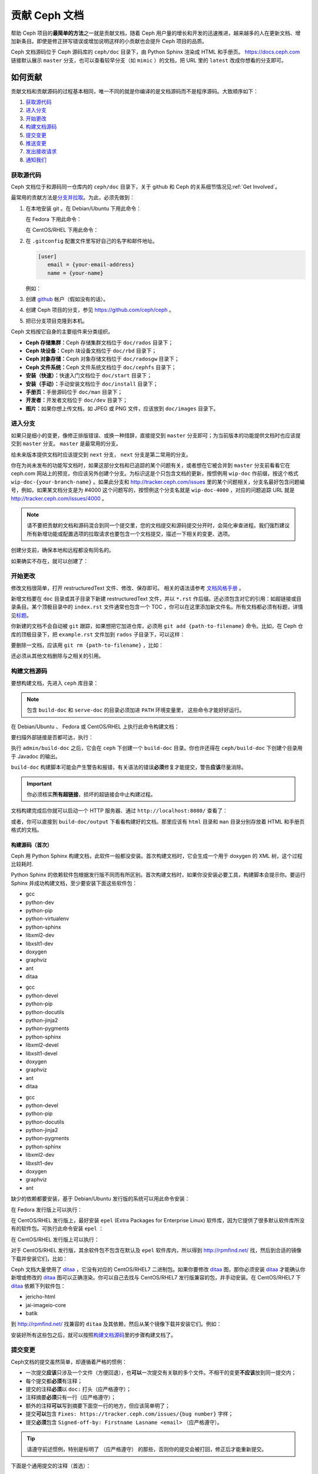 ================
 贡献 Ceph 文档
================
.. Documenting Ceph

帮助 Ceph 项目的\ **最简单的方法**\ 之一就是贡献文档，\
随着 Ceph 用户量的增长和开发的迅速推进，\
越来越多的人在更新文档、增加新条目。\
即使是修正拼写错误或增加说明这样的小贡献也会提升 Ceph 项目的品质。

Ceph 文档源码位于 Ceph 源码库的 ``ceph/doc`` 目录下，\
由 Python Sphinx 渲染成 HTML 和手册页。 \
https://docs.ceph.com 链接默认展示 ``master`` 分支，\
也可以查看较早分支（如 ``mimic`` ）的文档，\
把 URL 里的 ``latest`` 改成你想看的分支即可。


如何贡献
========
.. Making Contributions

贡献文档和贡献源码的过程基本相同，\
唯一不同的就是你编译的是文档源码而不是程序源码。\
大致顺序如下：

#. `获取源代码`_
#. `进入分支`_
#. `开始更改`_
#. `构建文档源码`_
#. `提交变更`_
#. `推送变更`_
#. `发出接收请求`_
#. `通知我们`_

获取源代码
----------
.. Get the Source

Ceph 文档位于和源码同一仓库内的 ``ceph/doc`` 目录下，\
关于 github 和 Ceph 的关系细节情况见\ :ref:`Get Involved`\ 。

最常用的贡献方法是\ `分支并拉取`_\ 。\
为此，必须先做到：

#. 在本地安装 git 。在 Debian/Ubuntu 下用此命令：

   .. prompt:: bash $

	sudo apt-get install git

   在 Fedora 下用此命令：

   .. prompt:: bash $

	sudo yum install git

   在 CentOS/RHEL 下用此命令：

   .. prompt:: bash $

	sudo yum install git

#. 在 ``.gitconfig`` 配置文件里写好自己的名字和邮件地址。

   .. code-block:: ini

	[user]
	   email = {your-email-address}
	   name = {your-name}

   例如：

   .. prompt:: bash $

	git config --global user.name "John Doe"
	git config --global user.email johndoe@example.com


#. 创建 `github`_ 帐户（假如没有的话）。

#. 创建 Ceph 项目的分支，参见 https://github.com/ceph/ceph 。

#. 把已分支项目克隆到本机。


Ceph 文档按它自身的主要组件来分类组织。

- **Ceph 存储集群：**\ Ceph 存储集群文档位于
  ``doc/rados`` 目录下；

- **Ceph 块设备：**\ Ceph 块设备文档位于
  ``doc/rbd`` 目录下；

- **Ceph 对象存储：**\ Ceph 对象存储文档位于
  ``doc/radosgw`` 目录下；

- **Ceph 文件系统：**\ Ceph 文件系统文档位于
  ``doc/cephfs`` 目录下；

- **安装（快速）：**\ 快速入门文档位于
  ``doc/start`` 目录下；

- **安装（手动）：**\ 手动安装文档位于
  ``doc/install`` 目录下；

- **手册页：**\ 手册源码位于 ``doc/man`` 目录下；

- **开发者：**\ 开发者文档位于 ``doc/dev`` 目录下；

- **图片：**\ 如果你想上传文档，如 JPEG 或 PNG 文件，应该放到
  ``doc/images`` 目录下。


进入分支
--------
.. Select a Branch

如果只是细小的变更，像修正排版错误、或换一种措辞，直接提交到 ``master`` 分支即\
可；为当前版本的功能提供文档时也应该提交到 ``master`` 分支。 ``master`` 是最常\
用的分支。

.. prompt:: bash $

	git checkout master

给未来版本提供文档时应该提交到 ``next`` 分支， ``next`` 分支是第二常用的分支。

.. prompt:: bash $

	git checkout next

你在为尚未发布的功能写文档时，如果这部分文档和已追踪的某个问题有关，或者想在它\
被合并到 ``master`` 分支前看看它在 ceph.com 网站上的预览，你应该另外创建个分\
支。为标识这是个只包含文档的更新，按惯例用 ``wip-doc`` 作前缀，按这个格式 \
``wip-doc-{your-branch-name}`` 。如果此分支和 http://tracker.ceph.com/issues \
里的某个问题相关，分支名最好包含问题编号，例如，如果某文档分支是为 #4000 这个\
问题写的，按惯例这个分支名就是 ``wip-doc-4000`` ，对应的问题追踪 URL 就是 \
http://tracker.ceph.com/issues/4000 。

.. note:: 请不要把贡献的文档和源码混合到同一个提交里，您的\
   文档提交和源码提交分开时，会简化审查进程。我们强烈建议\
   所有新增功能或配置选项的拉取请求也要包含一个文档提交，\
   描述一下相关的变更、选项。

创建分支前，确保本地和远程都没有同名的。

.. prompt:: bash $

	git branch -a | grep wip-doc-{your-branch-name}

如果确实不存在，就可以创建了：

.. prompt:: bash $

	git checkout -b wip-doc-{your-branch-name}


开始更改
--------
.. Make a Change

修改文档很简单，打开 restructuredText 文件、修改、保存即可。
相关的语法请参考 `文档风格手册`_ 。

新增文档要在 ``doc`` 目录或其子目录下新建 restructuredText
文件，并以 ``*.rst`` 作后缀。还必须包含对它的引用：如超链接或\
目录条目。某个顶极目录中的 ``index.rst`` 文件通常也包含一个
TOC ，你可以在这里添加新文件名。所有文档都必须有标题，详情见\
`标题`_\ 。

你新建的文档不会自动被 ``git`` 跟踪，如果想把它加进仓库，必须\
用 ``git add {path-to-filename}`` 命令。比如，在 Ceph 仓库的\
顶极目录下，把 ``example.rst`` 文件加到 ``rados`` 子目录下，\
可以这样：

.. prompt:: bash $

	git add doc/rados/example.rst

要删除一文档，应该用 ``git rm {path-to-filename}`` ，比如：

.. prompt:: bash $

	git rm doc/rados/example.rst

还必须从其他文档删除与之相关的引用。


构建文档源码
------------
.. Build the Source

要想构建文档，先进入 ``ceph`` 库目录：

.. prompt:: bash $

	cd ceph

.. note::
   包含 ``build-doc`` 和 ``serve-doc`` 的目录必须加进 ``PATH`` 环境变量里，
   这些命令才能好好运行。

在 Debian/Ubuntu 、 Fedora 或 CentOS/RHEL 上执行此命令构建文档：

.. prompt:: bash $

	admin/build-doc

要扫描外部链接是否都可达，执行：

.. prompt:: bash $

	admin/build-doc linkcheck

执行 ``admin/build-doc`` 之后，它会在 ``ceph`` 下创建一个
``build-doc`` 目录。你也许还得在 ``ceph/build-doc`` 下创建个目\
录用于 Javadoc 的输出。

.. prompt:: bash $

	mkdir -p output/html/api/libcephfs-java/javadoc

``build-doc`` 构建脚本可能会产生警告和报错，有关语法的错误\
**必须**\ 修复才能提交，警告\ **应该**\ 尽量消除。

.. important:: 你必须核实\ **所有超链接**\ ，损坏的超链接会中\
   止构建过程。

文档构建完成后你就可以启动一个 HTTP 服务器、通过
``http://localhost:8080/`` 查看了：

.. prompt:: bash $

	admin/serve-doc

或者，你可以直接到 ``build-doc/output`` 下看看构建好的文档。\
那里应该有 ``html`` 目录和 ``man`` 目录分别存放着 HTML 和手册\
页格式的文档。


构建源码（首次）
~~~~~~~~~~~~~~~~
.. Build the Source (First Time)

Ceph 用 Python Sphinx 构建文档，此软件一般都没安装。首次构建文\
档时，它会生成一个用于 doxygen 的 XML 树，这个过程比较耗时.

Python Sphinx 的依赖软件包根据发行版不同而有所区别。首次构建文\
档时，如果你没安装必要工具，构建脚本会提示你。要运行 Sphinx 并\
成功构建文档，至少要安装下面这些软件包：

.. raw:: html

	<style type="text/css">div.body h3{margin:5px 0px 0px 0px;}</style>
	<table cellpadding="10"><colgroup><col width="30%"><col width="30%"><col width="30%"></colgroup><tbody valign="top"><tr><td><h3>Debian/Ubuntu</h3>

- gcc
- python-dev
- python-pip
- python-virtualenv
- python-sphinx
- libxml2-dev
- libxslt1-dev
- doxygen
- graphviz
- ant
- ditaa

.. raw:: html

	</td><td><h3>Fedora</h3>

- gcc
- python-devel
- python-pip
- python-docutils
- python-jinja2
- python-pygments
- python-sphinx
- libxml2-devel
- libxslt1-devel
- doxygen
- graphviz
- ant
- ditaa

.. raw:: html

	</td><td><h3>CentOS/RHEL</h3>

- gcc
- python-devel
- python-pip
- python-docutils
- python-jinja2
- python-pygments
- python-sphinx
- libxml2-dev
- libxslt1-dev
- doxygen
- graphviz
- ant

.. raw:: html

	</td></tr></tbody></table>


缺少的依赖都要安装，基于 Debian/Ubuntu 发行版的系统可以用此命\
令安装：

.. prompt:: bash $

	sudo apt-get install gcc python-dev python-pip libxml2-dev libxslt-dev doxygen graphviz ant ditaa
	sudo apt-get install python-sphinx

在 Fedora 发行版上可以执行：

.. prompt:: bash $

   sudo yum install gcc python-devel python-pip libxml2-devel libxslt-devel doxygen graphviz ant
   sudo pip install html2text
   sudo yum install python-jinja2 python-pygments python-docutils python-sphinx
   sudo yum install jericho-html ditaa

在 CentOS/RHEL 发行版上，最好安装 ``epel`` (Extra Packages for
Enterprise Linux) 软件库，因为它提供了很多默认软件库所没有的软\
件包。可执行此命令安装 ``epel`` ：

.. prompt:: bash $

        sudo yum install -y https://dl.fedoraproject.org/pub/epel/epel-release-latest-7.noarch.rpm

在 CentOS/RHEL 发行版上可以执行：

.. prompt:: bash $

	sudo yum install gcc python-devel python-pip libxml2-devel libxslt-devel doxygen graphviz ant
	sudo pip install html2text

对于 CentOS/RHEL 发行版，其余软件包不包含在默认及 ``epel`` 软\
件库内，所以得到 http://rpmfind.net/ 找，然后到合适的镜像下载\
并安装它们，比如：

.. prompt:: bash $

	wget http://rpmfind.net/linux/centos/7/os/x86_64/Packages/python-jinja2-2.7.2-2.el7.noarch.rpm
	sudo yum install python-jinja2-2.7.2-2.el7.noarch.rpm
	wget http://rpmfind.net/linux/centos/7/os/x86_64/Packages/python-pygments-1.4-9.el7.noarch.rpm
	sudo yum install python-pygments-1.4-9.el7.noarch.rpm
	wget http://rpmfind.net/linux/centos/7/os/x86_64/Packages/python-docutils-0.11-0.2.20130715svn7687.el7.noarch.rpm
	sudo yum install python-docutils-0.11-0.2.20130715svn7687.el7.noarch.rpm
	wget http://rpmfind.net/linux/centos/7/os/x86_64/Packages/python-sphinx-1.1.3-11.el7.noarch.rpm
	sudo yum install python-sphinx-1.1.3-11.el7.noarch.rpm

Ceph 文档大量使用了 `ditaa`_ ，它没有对应的 CentOS/RHEL7 二进\
制包。如果你要修改 `ditaa`_ 图，那你必须安装 `ditaa`_ 才能确认\
你新增或修改的 `ditaa`_ 图可以正确渲染。你可以自己去找与
CentOS/RHEL7 发行版兼容的包，并手动安装。在 CentOS/RHEL7 下
`ditaa`_ 依赖下列软件包：

- jericho-html
- jai-imageio-core
- batik

到 http://rpmfind.net/ 找兼容的 ``ditaa`` 及其依赖，然后从某个\
镜像下载并安装它们。例如：

.. prompt:: bash $

	wget http://rpmfind.net/linux/fedora/linux/releases/22/Everything/x86_64/os/Packages/j/jericho-html-3.3-4.fc22.noarch.rpm
	sudo yum install jericho-html-3.3-4.fc22.noarch.rpm
	wget http://rpmfind.net/linux/centos/7/os/x86_64/Packages/jai-imageio-core-1.2-0.14.20100217cvs.el7.noarch.rpm
	sudo yum install jai-imageio-core-1.2-0.14.20100217cvs.el7.noarch.rpm
	wget http://rpmfind.net/linux/centos/7/os/x86_64/Packages/batik-1.8-0.12.svn1230816.el7.noarch.rpm
	sudo yum install batik-1.8-0.12.svn1230816.el7.noarch.rpm
	wget http://rpmfind.net/linux/fedora/linux/releases/22/Everything/x86_64/os/Packages/d/ditaa-0.9-13.r74.fc21.noarch.rpm
	sudo yum install ditaa-0.9-13.r74.fc21.noarch.rpm

安装好所有这些包之后，就可以按照\ `构建文档源码`_\ 里的步骤构\
建文档了。


提交变更
--------
.. Commit the Change

Ceph文档的提交虽然简单，却遵循着严格的惯例：

- 一次提交\ **应该**\ 只涉及一个文件（方便回退），也\ **可以**\ \
  一次提交有关联的多个文件。不相干的变更\ **不应该**\ 放到同一提\
  交内；
- 每个提交都\ **必须**\ 有注释；
- 提交的注释\ **必须**\ 以 ``doc:`` 打头（应严格遵守）；
- 注释摘要\ **必须**\ 只有一行（应严格遵守）；
- 额外的注释\ **可以**\ 写到摘要下面空一行的地方，但应该简单明了；
- 提交\ **可以**\ 包含 ``Fixes: https://tracker.ceph.com/issues/{bug number}`` 字样；
- 提交\ **必须**\ 包含 ``Signed-off-by: Firstname Lasname <email>`` （应严格遵守）。

.. tip:: 请遵守前述惯例，特别是标明了 ``（应严格遵守）`` 的那些，\
   否则你的提交会被打回，修正后才能重新提交。

下面是个通用提交的注释（首选）： ::

	doc: Fixes a spelling error and a broken hyperlink.

	Signed-off-by: John Doe <john.doe@gmail.com>


下面的注释里有到 BUG 的引用。 ::

	doc: Fixes a spelling error and a broken hyperlink.

	Fixes: https://tracker.ceph.com/issues/1234

	Signed-off-by: John Doe <john.doe@gmail.com>


下面的注释包含一句概要和详述，在摘要和详述之间用空行隔开了： ::

	doc: Added mon setting to monitor config reference

	Describes 'mon setting', which is a new setting added
	to config_opts.h.

	Signed-off-by: John Doe <john.doe@gmail.com>


执行下列命令提交变更：

.. prompt:: bash $

	git commit -a


管理文档提交的一个比较简单的方法是用 ``git`` 的图形化前端，如 \
``gitk`` 提供了可查看仓库历史的图形界面； ``git-gui`` 提供的图\
形界面可查看未提交的变更、把未提交变更暂存起来、提交变更、并推\
送到自己的 Ceph 分支仓库。


在 Debian/Ubuntu 上执行以下命令安装：

.. prompt:: bash $

	sudo apt-get install gitk git-gui

在 Fedora/CentOS/RHEL 上执行以下命令安装：

.. prompt:: bash $

	sudo yum install gitk git-gui

然后执行：

.. prompt:: bash $

	cd {git-ceph-repo-path}
	gitk

最后，点击 **File->Start git gui** 打开图形界面。


推送变更
--------
.. Push the Change

你完成一或多个提交后，必须从本地推送到位于 ``github`` 的仓库。某些图形化工具\
（如 ``git-gui`` ）有推送菜单。如果你之前创建了分支：

.. prompt:: bash $

	git push origin wip-doc-{your-branch-name}

否则：

.. prompt:: bash $

	git push


发出接收请求
------------
.. Make a Pull Request

前面已经说过了，你可以依照\ `分支并拉取`_\ 方法共享文档。


通知我们
--------
.. Notify Us

如果发出的 PR 长时间没人审核，请联系相应组件 :ref:`clt` 的负责人。


文档风格手册
============
.. Documentation Style Guide

Ceph 文档项目的目标之一就是可读性，包括 restructuredText 和\
渲染后的 HTML 页面的可读性。进入 Ceph 源码库，随便找个文档\
查看其源码，你会发现它们在终端下就像已经渲染过的 HTML 页面\
一样清晰明了。另外，也许你还看到 ``ditaa`` 格式的图表渲染\
的很漂亮。

.. prompt:: bash $

	less doc/architecture.rst

为了维持一致性，请遵守下面的风格手册。


标题
----
.. Headings

#. **文档标题：** 标题行的前、后各加一行 ``=`` ，且标题行首、\
   行尾各有一个空格，详情见\ `文档标题`_\ 。

#. **段落标题：** 段标题行下是一行 ``=`` ，且标题行首、行尾都\
   没有空格；段标题前应该有两个空行（除非前面是内嵌引用）。详\
   情见\ `小节`_\ 。

#. **小节标题：** 小节标题行下是一行 ``-`` ，且行首、行尾都没\
   有空格；段标题前应该有两个空行（除非前面是内嵌引用）。


正文
----
.. Text Body

通常，我们把正文限制在 80 列之内，这样它在任何标准终端内都可以正确显示，行首、\
行尾都不能有空格。我们应该尽可能维持此惯例，包括文本、项目、文字文本（允许例\
外）、表格、和 ``ditaa`` 图形。

#. **段落：** 段落前后各有一空行，且宽度不超过 80 字符，这样文档源码就可以在任\
   何标准终端正确显示。

#. **引文文本：** 要创建引文文本（如展示命令行用法），前一段应以 ``::`` 结尾；\
   或者先加一个空行、然后在新行上输入 ``::`` 、之后再加一个空行。之后以 TAB \
   （首选）或 3 个空格缩进，开始输入引文了。

#. **缩进文本：** 像要点这样的缩进文本（如： ``- some text`` ）可能会延伸很多\
   行，后续行应该延续和首行缩进（数字、圆点等）相同的起始列。

   缩进文本也可以包含引文。这时，缩进文本仍然用空格标记、引文仍用 TAB 标记。按\
   照这个惯例，你就可以额外增加缩进段落，并在其中嵌入引文示例（引文段前加空\
   行，行前用空格缩进）。

#. **编号项目：** 需编号的列表应该在行首用 ``#`` 标识以实现自动编号，而不是手\
   动标识，这样在条目顺序变更时就不用重新编号了。

#. **代码示例：** Ceph 文档中可以用 ``.. code-block::<language>`` 按语种对源码\
   进行高亮显示，对源代码应该这样标记。然而，使用这个标签时将导致编号项目从 1 \
   开始重新编号，详情见\ `显示代码示例`_\ 。


段落分级标记
------------
.. Paragraph Level Markup

Ceph 文档项目用\ `段落分级标记`_\ 来高亮显示要点。

#. **Tip:** 提示：用 ``.. tip::`` 指令标识额外信息，以助读者或操作员脱困。

#. **Note:** 注：用 ``.. note::`` 指令来高亮显示一个要点。

#. **Important:** 重要：用 ``.. important::`` 指令来高亮显示重要依赖或警告（如\
   可能导致数据丢失的事情）。尽量少用，因为它会渲染成红色背景。

#. **Version Added:** 版本新增：用 ``..versionadded::`` 指令来标识新增功能或配\
   置选项，这样用户才能知道此选项适用的最低版本。

#. **Version Changed:** 版本变更：用 ``.. versionchanged::`` 指令标识用法或配\
   置选项的变更。

#. **Deprecated:** 已过时：用 ``.. deprecated::`` 指令标识不再推荐或将被移除的 \
   CLI 用法、功能、或配置选项。

#. **Topic:** 论题：用 ``.. topic::`` 指令来封装位于文档主体之外的文本。详情\
   见 `topic 指令`_\ 。


TOC 和超链接
------------
.. TOC and Hyperlinks

所有文档都必须被链接到其他文档或列表内，否则构建时会被警告。

Ceph 项目采用 ``.. toctree::`` 指令（详情见 `TOC 树`_\ ）。渲染时，最好用 \
``:maxdepth:`` 参数把 TOC 修饰得简洁些。

链接目标是个惟一标识符（如 ``.. _unique-target-id:`` ）、而且某一引用明确引用\
了它（如 ``:ref: `uniq-target-id``` ），这时应该优先用 ``:ref:`` 语法。这样，\
如果源文件位置或文档结构变更之后链接仍然有效，详情见\ `交叉引用任意位置`_\ 。

Ceph 文档内的链接可以这样写：反引号（重音符号）、之后跟着链接文本、另一个反引\
号、最后是下划线； Sphinx 允许你内联链接目标。然而，我们喜欢这样用：在文档底部\
加 ``.. _Link Text: ../path`` ，因为这样的写法在命令行下可读性好。


.. _Python Sphinx: http://sphinx-doc.org
.. _resturcturedText: http://docutils.sourceforge.net/rst.html
.. _分支并拉取: https://help.github.com/articles/using-pull-requests
.. _github: http://github.com
.. _ditaa: http://ditaa.sourceforge.net/
.. _文档标题: http://docutils.sourceforge.net/docs/user/rst/quickstart.html#document-title-subtitle
.. _小节: http://docutils.sourceforge.net/docs/user/rst/quickstart.html#sections
.. _交叉引用任意位置: http://www.sphinx-doc.org/en/master/usage/restructuredtext/roles.html#role-ref
.. _TOC 树: http://sphinx-doc.org/markup/toctree.html
.. _显示代码示例: http://sphinx-doc.org/markup/code.html
.. _段落级别标记: http://sphinx-doc.org/markup/para.html
.. _topic 指令: http://docutils.sourceforge.net/docs/ref/rst/directives.html#topic
